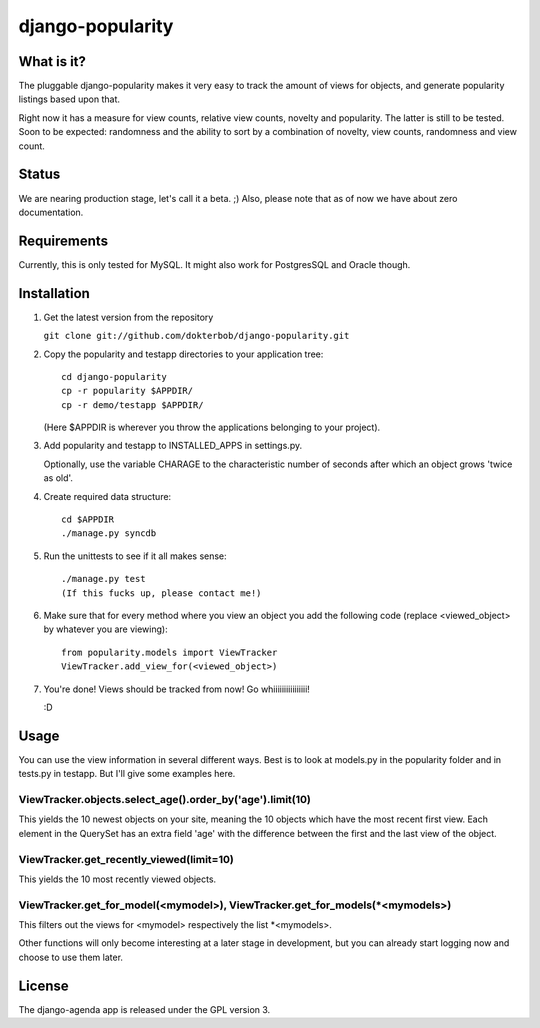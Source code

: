 =================
django-popularity
=================

What is it?
===========
The pluggable django-popularity makes it very easy to track the amount of views for objects, and generate popularity listings based upon that.

Right now it has a measure for view counts, relative view counts, novelty and popularity. The latter is still to be tested. Soon to be expected: randomness and the ability to sort by a combination of novelty, view counts, randomness and view count.

Status
======
We are nearing production stage, let's call it a beta. ;)
Also, please note that as of now we have about zero documentation.

Requirements
============
Currently, this is only tested for MySQL. It might also work for PostgresSQL and Oracle though.

Installation
============
1)  Get the latest version from the repository

    ``git clone git://github.com/dokterbob/django-popularity.git``
    
2)  Copy the popularity and testapp directories to your application tree::

	cd django-popularity
	cp -r popularity $APPDIR/
	cp -r demo/testapp $APPDIR/
    
    (Here $APPDIR is wherever you throw the applications belonging to your    
    project).
    
3)  Add popularity and testapp to INSTALLED_APPS in settings.py.

    Optionally, use the variable CHARAGE to the characteristic number of 
    seconds after which an object grows 'twice as old'.
    
4)  Create required data structure::

	cd $APPDIR
	./manage.py syncdb
    
5)  Run the unittests to see if it all makes sense::

	./manage.py test
	(If this fucks up, please contact me!)
    
6)  Make sure that for every method where you view an object you add the 
    following code (replace <viewed_object> by whatever you are viewing)::
    
	from popularity.models import ViewTracker
	ViewTracker.add_view_for(<viewed_object>)
    
7)  You're done! Views should be tracked from now! Go whiiiiiiiiiiiiiiii!

    :D

Usage
=====
You can use the view information in several different ways. Best is to look at models.py in the popularity folder and in tests.py in testapp. But I'll give some examples here.

ViewTracker.objects.select_age().order_by('age').limit(10)
----------------------------------------------------------
This yields the 10 newest objects on your site, meaning the 10 objects which have the most recent first view. Each element in the QuerySet has an extra field 'age' with the difference between the first and the last view of the object.

ViewTracker.get_recently_viewed(limit=10)
-----------------------------------------
This yields the 10 most recently viewed objects.

ViewTracker.get_for_model(<mymodel>), ViewTracker.get_for_models(*<mymodels>)
-----------------------------------------------------------------------------
This filters out the views for <mymodel> respectively the list *<mymodels>.

Other functions will only become interesting at a later stage in development, but you can already start logging now and choose to use them later.

License
=======
The django-agenda app is released 
under the GPL version 3.
